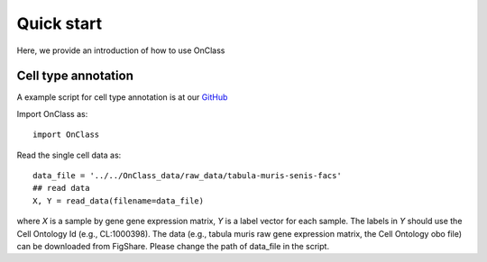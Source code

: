 Quick start
=========
Here, we provide an introduction of how to use OnClass

Cell type annotation
----------------

A example script for cell type annotation is at our `GitHub <https://www.biorxiv.org/content/10.1101/810234v1>`__

Import OnClass as::

    import OnClass
	


Read the single cell data as::
    
	data_file = '../../OnClass_data/raw_data/tabula-muris-senis-facs'
	## read data
	X, Y = read_data(filename=data_file)
	
where `X` is a sample by gene gene expression matrix, `Y` is a label vector for each sample. The labels in `Y` should use the Cell Ontology Id (e.g., CL:1000398). The data (e.g., tabula muris raw gene expression matrix, the Cell Ontology obo file) can be downloaded from FigShare. Please change the path of data_file in the script.


